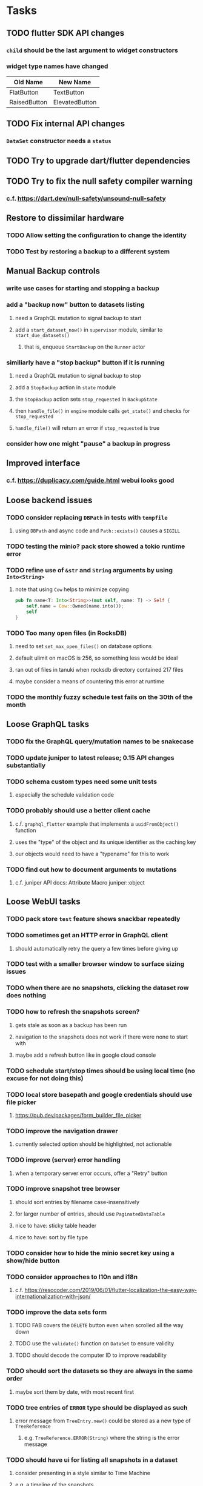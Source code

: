 * Tasks
** TODO flutter SDK API changes
*** =child= should be the last argument to widget constructors
*** widget type names have changed
| Old Name     | New Name       |
|--------------+----------------|
| FlatButton   | TextButton     |
| RaisedButton | ElevatedButton |
** TODO Fix internal API changes
*** =DataSet= constructor needs a =status=
** TODO Try to upgrade dart/flutter dependencies
** TODO Try to fix the null safety compiler warning
*** c.f. https://dart.dev/null-safety/unsound-null-safety
** Restore to dissimilar hardware
*** TODO Allow setting the configuration to change the identity
*** TODO Test by restoring a backup to a different system
** Manual Backup controls
*** write use cases for starting and stopping a backup
*** add a "backup now" button to datasets listing
**** need a GraphQL mutation to signal backup to start
**** add a =start_dataset_now()= in =supervisor= module, similar to =start_due_datasets()=
***** that is, enqueue =StartBackup= on the =Runner= actor
*** similiarly have a "stop backup" button if it is running
**** need a GraphQL mutation to signal backup to stop
**** add a =StopBackup= action in =state= module
**** the =StopBackup= action sets =stop_requested= in =BackupState=
**** then =handle_file()= in =engine= module calls =get_state()= and checks for =stop_requested=
**** =handle_file()= will return an error if =stop_requested= is true
*** consider how one might "pause" a backup in progress
** Improved interface
*** c.f. https://duplicacy.com/guide.html webui looks good
** Loose backend issues
*** TODO consider replacing =DBPath= in tests with =tempfile=
**** using =DBPath= and async code and =Path::exists()= causes a =SIGILL=
*** TODO testing the minio? pack store showed a tokio runtime error
*** TODO refine use of =&str= and =String= arguments by using =Into<String>=
**** note that using =Cow= helps to minimize copying
#+BEGIN_SRC rust
pub fn name<T: Into<String>>(mut self, name: T) -> Self {
    self.name = Cow::Owned(name.into());
    self
}
#+END_SRC
*** TODO Too many open files (in RocksDB)
**** need to set =set_max_open_files()= on database options
**** default ulimit on macOS is 256, so something less would be ideal
**** ran out of files in tanuki when rocksdb directory contained 217 files
**** maybe consider a means of countering this error at runtime
*** TODO the monthly fuzzy schedule test fails on the 30th of the month
** Loose GraphQL tasks
*** TODO fix the GraphQL query/mutation names to be snakecase
*** TODO update juniper to latest release; 0.15 API changes substantially
*** TODO schema custom types need some unit tests
**** especially the schedule validation code
*** TODO probably should use a better client cache
**** c.f. =graphql_flutter= example that implements a =uuidFromObject()= function
**** uses the "type" of the object and its unique identifier as the caching key
**** our objects would need to have a "typename" for this to work
*** TODO find out how to document arguments to mutations
**** c.f. juniper API docs: Attribute Macro juniper::object
** Loose WebUI tasks
*** TODO pack store ~test~ feature shows snackbar repeatedly
*** TODO sometimes get an HTTP error in GraphQL client
**** should automatically retry the query a few times before giving up
*** TODO test with a smaller browser window to surface sizing issues
*** TODO when there are no snapshots, clicking the dataset row does nothing
*** TODO how to refresh the snapshots screen?
**** gets stale as soon as a backup has been run
**** navigation to the snapshots does not work if there were none to start with
**** maybe add a refresh button like in google cloud console
*** TODO schedule start/stop times should be using local time (no excuse for not doing this)
*** TODO local store basepath and google credentials should use file picker
**** https://pub.dev/packages/form_builder_file_picker
*** TODO improve the navigation drawer
**** currently selected option should be highlighted, not actionable
*** TODO improve (server) error handling
**** when a temporary server error occurs, offer a "Retry" button
*** TODO improve snapshot tree browser
**** should sort entries by filename case-insensitively
**** for larger number of entries, should use =PaginatedDataTable=
**** nice to have: sticky table header
**** nice to have: sort by file type
*** TODO consider how to hide the minio secret key using a show/hide button
*** TODO consider approaches to l10n and i18n
**** c.f. https://resocoder.com/2019/06/01/flutter-localization-the-easy-way-internationalization-with-json/
*** TODO improve the data sets form
**** TODO FAB covers the =DELETE= button even when scrolled all the way down
**** TODO use the =validate()= function on =DataSet= to ensure validity
**** TODO should decode the computer ID to improve readability
*** TODO should sort the datasets so they are always in the same order
**** maybe sort them by date, with most recent first
*** TODO tree entries of =ERROR= type should be displayed as such
**** error message from =TreeEntry.new()= could be stored as a new type of =TreeReference=
***** e.g. =TreeReference.ERROR(String)= where the string is the error message
*** TODO should have ui for listing all snapshots in a dataset
**** consider presenting in a style similar to Time Machine
**** e.g. a timeline of the snapshots
**** c.f. https://pub.dev/packages/flutter_timeline
**** probably need paging in the ui and graphql api
*** TODO improve the page for defining stores
**** TODO delete button should be far away from the other button(s)
**** TODO delete button should require two clicks, with "are you sure?"
*** TODO use breadcrumbs in the tree navigator to get back to parent directories
*** TODO consider and improve accessibility
**** enable testing for a11y sanity
**** add hints to improve the presentation of information
***** configuration panel
***** snapshot browser
** Flutter and form builder
*** See comments in =pubspec.yaml= regarding =flutter_form_builder=
*** Wait for flutter form builder to update to Flutter 2 stable
** Crates to revisit
*** replacing =google-storage1= with =google-cloud= which is less than awesome
**** maintenance has slowed, author suggests using =google-apis-rs= instead
**** look at https://crates.io/crates/cloud-storage as an alternative
***** would need a better API for loading credentials and creating the client
** Improved error handling
*** Pack store input validation
**** should validate Google Cloud service account key when defining pack
** Initial Configuration
*** Walk user through pack store and data set creation
*** Offer path for restoring database from existing pack store
*** Allow user to set user/host names for computer UUID
**** They may need to avoid naming conflicts with other local users
**** Imagine a computer lab all sharing a single cloud storage account
** Remote pack store interaction
*** Remote pack storages like Google Cloud have built-in limits for certain operations
**** need to consider that GCS will limit the number of buckets listed to 1,000
**** probably minio and/or S3 have similar default limits
**** the API generally offers a means of paging to get everything in chunks
** Snapshot Pruning
*** Use a multi-phased approach with pruning and garbage collection
*** Must not run collection while a backup is in progress
*** Must prevent a backup from starting while pruning is in progress
*** Phase 1: prune snapshots based on a policy
**** set the child's parent reference to skip over stale snapshot
**** e.g. remove snapshots more then N days old
**** e.g. keep N snapshots per day, M per week, and P per month
*** Phase 2: prune unreachable objects in the database
**** copy everything reachable to a new database instance
****** datasets -> snapshots -> trees -> files -> chunks -> packs
**** delete the old database
*** Phase 3: prune unreferenced packs from pack store
**** honor cloud data rentetion policies
***** e.g. typically anything older than 90 days costs nothing to delete
***** Google has different minimum storage durations for each storage class
****** https://cloud.google.com/storage/docs/storage-classes
***** user can specify their own value for each pack store if necessary
*** Phase 4: prune old database snapshots (no need to keep old copies)
**** honor cloud data rentetion policies
**** use the =upload_time= in the =Pack= record to determine age
*** Implementation should follow Clean Architecture to improve testability
**** entities and use case separated from data sources via repositories
**** this allows for easily mocking up data to feed the pruning use case
***** i.e. when the use case asks for trees and such, give it mock data structures
** Error handling
*** Consider a structured design for error types and handling
*** Look at https://github.com/dtolnay/thiserror for defining error types
*** May improve error handling and reporting
** Advanced Scheduling
*** backend
**** Permit ~hourly~ backups every N hours
**** Permit ~daily~ backups every N days
**** Permit ~weekly~ backups every N weeks
**** Permit ~monthly~ backups every N months
*** frontend
**** TODO Support multiple schedules in interface
**** TODO Support day-of-week in schedule
**** TODO Support day-of-month in schedule
**** TODO Support week-of-month in schedule
**** TODO Support time-range in schedule
** More Functionality
*** TODO search snapshots to find a file/directory by a given pattern
**** the file/dir is not in the latest snapshot but some older one, go find it
**** might not even know the full path of the file/dir in question
*** TODO support excluding certain file patterns from backup
**** part of dataset configuration
**** merge with the defaults in =backup.rs=
*** TODO store restore requests in database to tolerate application restart
**** currently restore requests are queued in memory only, so a crash means everything is forgotten
*** TODO Perform a full backup on demand, discard all previous backups
**** Wifey doesn't like the idea of accumulating old stuff
**** Gives the user a chance to save space by removing old content
**** Optionally prune all existing packs in the process
*** TODO event dispatching for the web and desktop
**** use the state management to manage "events" and state
**** engine emits actions/events to the store
***** for backup and restore functions
***** e.g. "downloaded a pack", "uploaded a pack"
**** store holds the cumulative data so late attachers can gather everything
**** supervisor threads register as subscribers to the store
**** clients will use GraphQL subscriptions to receive updates
**** supervisor threads emit GraphQL subscription events
*** TODO consider how datasets can be modified after creation
**** cannot change stores assigned to dataset once there are snapshots
**** basically would require starting over if changing stores, base path, etc
*** TODO consider how to restore symbolic links
**** i.e. no file chooser to download anything
**** what if the same path is now a file/directory?
*** TODO Secure FTP improvements
**** TODO support SFTP with private key authentication
***** use store form to take paths for public and private keys
**** TODO allow private key that is locked with a passphrase
***** passphrase for private key would be provided by envar
*** TODO Repair missing pack files in pack stores
**** expose the GraphQL operation via the graphical interface
** More Information
*** TODO Show details about snapshots and files
**** show differences between two snapshots
**** show pack/chunk metrics for   all   files in a snapshot
**** show pack/chunk metrics for changed files in a snapshot
*** TODO Query to see histogram of file sizes, number of chunks, etc
**** for a given snapshot
***** count number of files with N chunks for all values of N
*** TODO Show number of packs stored in a pack store
** Database Integrity
*** support database integrity checks
**** ensure all referenced records actually exist
**** like git fsck, start at the top and traverse everything
**** find and report dangling objects
**** an automated scan could be run on occasion
** Pack file integrity
*** Retrieve random pack files and verify integrity
** Architecture Review
*** Database per dataset directory
**** Centralized configuration in a known location
***** would default to something sensible in user home directory
***** overridden by environment variable
***** JSON or XML formatted plain text file
***** Holds paths to the various data sets
***** Holds pack store configuration
**** Each data set directory has a database directory (and backup)
**** Backup process automatically excludes the database and its backup
**** What would a full restore procedure look like?
**** Benefits
***** reduced risk in the event of database corruption
**** Drawbacks
***** additional disk usage for database overhead
***** forces user to keep database with the dataset
*** Parallel backups
**** Currently the backup supervisor spawns a single thread (=Arbiter=) to manage backups
**** This causes all backups to be serialized
**** For parallel backups, would use the =SyncArbiter= from actix
*** Database migrations
**** Use the =serde= crate features (c.f. https://serde.rs)
**** Use =#[serde(default)]= on struct to fill in blanks for new fields
**** Add =#[serde(skip_serializing)]= to a deprecated struct field
**** New fields will need accessors that convert from old fields as needed
***** reset the old field to indicate it is no longer relevant
**** Removing a field is no problem for serde
*** Shared pack repository
**** Current design basically forces each user/install to have a separate pack repo
**** Otherwise the pack pruning would delete the packs for other users saving to the same repo
*** Embedded Database
**** Is the default RocksDB performance sufficient?
**** Consider https://github.com/spacejam/sled/
***** written in Rust, open source
***** will need prefix key scanning
****** looks like you just use a prefix of the key (sorts before the matching keys)
***** will need backup/restore functions
*** Client/Server
**** Look at ways to secure the server, to allay fears of exploits
**** A web conferencing tool was exploited via its hidden HTTP server
** Desktop application
*** design a configuration system for desktop
**** define the whole clean architecture setup
***** entities, use cases, repositories
**** data source for web will have values defined by environment_config only
**** data source for desktop will use shared preferences (?) for persistence
**** data layer repository chooses between data sources based on environment
***** how to detect if application was compiled for web
#+BEGIN_SRC dart
import 'package:flutter/foundation.dart' show kIsWeb;
if (kIsWeb) { /* web stuff */ } else { /* not web */ }
#+END_SRC
*** clipboard support
**** look for clipboard plugin for flutter (for macOS)
**** c.f. https://flutter.dev/docs/development/packages-and-plugins/developing-packages
** macOS support
*** TODO Use =launchd= to manage the process, have it start automatically
*** TODO optional Time Machine style backup and retention policy
**** hourly backups for 24 hours
**** daily backups for 30 days
**** weekly backups for everything else
**** prune backups to maintain a certain size
*** TODO Use this to replace Time Machine (store on server using minio)
** Full Restore
*** Procedure for full restore
**** User installs and configures application
**** User invokes "full restore" function
**** User provides a temporary pack store configuration
**** Query pack store to get candidate computer UUID values
**** User chooses database to restore
***** if current UUID matches one in the available set, select it by default
**** Fetch the most recent database files
***** Restore to a different directory, then copy over records
***** Copy every record except for =configuration= (and maybe others?)
***** Copy records for datasets, stores, snapshots, packs, etc
**** User can now browse datasets and restore as usual
**** Restoring an entire dataset is simply the "tree restore" case
*** Walk the user through the process
**** Configure the primary pack store for retrieval
**** Inform user that this pack store configuration is only temporary
**** Select database to retrieve based on computer UUID
**** Instruct user to restore as usual from dataset(s)
*** TODO Restore symbolic links (currently does nothing with =TreeReference::LINK=)
*** TODO Restore file attributes from tree entry
**** TODO File mode
**** TODO File user/group
**** TODO File extended attributes
*** TODO Restore directories from snapshot
**** TODO Directory mode
**** TODO Directory user/group
**** TODO Directory extended attributes
**** TODO Restore multiple files efficiently
**** TODO Restore a directory tree efficiently
*** TODO Detect and prune stale snapshots that never completely uploaded
**** Stale snapshots exist in the database but are not referenced elsewhere
*** TODO Support snapshots consisting only of mode/owner changes
**** i.e. no file content changes, just the database records
** Windows support
*** TODO Backup files opened by a running process
**** Normally cannot read files that are opened on Windows
**** See Volume Shadow Copy Services (VSS) for details
*** TODO Support Windows file types
**** ReadOnly
**** Hidden
**** System
** More Better
*** TODO Permit scheduling upload hours for each day of the week
**** e.g. from 11pm to 6am Mon-Fri, none on Sat/Sun
*** TODO Command-line option to dump database to json (separate by key prefix, e.g. ~chunk~)
*** TODO Support deduplication across multiple computers
**** Place the chunks and packs in a seperate "database" for syncing
***** For RocksDB, use a column family if it helps with =GetUpdatesSince()=
**** RocksDB replication story as of 2019-02-20:
: Q: Does RocksDB support replication?
: A: No, RocksDB does not directly support replication. However, it offers
: some APIs that can be used as building blocks to support replication.
: For instance, GetUpdatesSince() allows developers to iterate though all
: updates since a specific point in time.
***** see =GetUpdatesSince()= and =PutLogData()= functions
**** User configures the host name of the ~peer~ installation
***** Use that to form the URL with which to =sync=
**** Share the chunks and packs documents with a ~peer~ installation
**** At the start of backup, sync with the ~peer~ to get latest chunks/packs
*** TODO Consider how to deal with partial uploads
**** e.g. Minio/S3 has a means of handling these
*** TODO Permit removing a store from a dataset
**** would encourage user to clean up the remote files
**** for local store, could remove the files immediately
**** must invalidate all of the snapshots effected by the missing store
*** TODO Permit moving from one store to another
**** would mean downloading the packs and uploading them to the new store
*** TODO Support Amazon S3
**** Minio seems to have no bucket limit (higher than 100)
**** Need to limit number of remote buckets to 100
**** Bucket limit: catch the error and handle by re-using another bucket
*** TODO Support Amazon Glacier
**** Need to limit number of remote buckets to 1000
**** Use S3 to store the database-to-archive mapping of each snapshot
**** Offer user option to use "expedited" retrievals so they go faster
*** TODO Support Amazon Cloud Drive
*** TODO Support Microsoft Azure blob storage
*** TODO Support Backblaze B2
*** TODO Support [[https://wiki.openstack.org/wiki/Swift][OpenStack Swift]]
*** TODO Support Wasabi
*** TODO Support Google Drive
*** TODO Support Google Cloud Coldline
*** TODO Support Dropbox
*** TODO Support Oracle Cloud Storage
*** TODO Support IBM Cloud Storage
*** TODO Support Rackspace Cloud Files
*** TODO Consider how to backup and restore FIFO, BLK, and CHR "files"
**** c.f. https://github.com/jborg/attic/blob/master/attic/archive.py
**** c.f. https://github.com/avz/node-mkfifo (for FIFO)
**** c.f. https://github.com/mafintosh/mknod (for BLK and CHR)
* Product
** Why another backup program?
*** Original reason in 2014: nothing supported Linux and Glacier
*** What will set this apart from other offerings?
**** Easy to use graphical interface (both desktop and web)
**** Cross-platform (Windows, macOS, Linux)
**** Support for multiple backends, including Glacier
** TODO Define an MVP and work toward release
** TODO Evaluate other backup software
*** TODO Check out some on App Store
**** Backup Guru LE
**** ChronoSync Express
**** Backup
**** Remote Backup Magic
**** Sync - Backup and Restore
**** Backup for Dropbox
**** Freeze - for Amazon Glacier
*** Lot of "folder sync" apps out there
** TODO Define the target audience
*** Average home user, no technical expertise required
** TODO Need distinquishing features
*** What sets this application apart from the other polished products?
**** Cross-platform (e.g. macOS, Windows)
**** Linux server ready
** Application Monitoring
*** Need something to capture failures for debugging
**** c.f. https://sentry.io/welcome/
** Windows Certified
*** CloudBerry(?) has bunches of certifications
*** is that really so meaningful? *I* never cared
** Alternatives
*** Commercial
**** Arq
***** https://www.arqbackup.com
***** Windows, Mac
***** Uses a single master password
***** Supports numerous backends
**** Carbonite
***** https://www.carbonite.com
***** Consumer and business
***** Billed monthly
***** 128-bit encryption for all but most expensive plan
***** Windows, Mac, and "servers"
***** Seems to backup to their servers
**** CloudBerry
***** https://www.cloudberrylab.com/backup
***** Consumer and business
***** Windows, Mac, Linux
***** Supports Glacier and other services
***** Freeware version lacks compression, encryption, limited to 200GB
**** Duplicacy
***** https://github.com/gilbertchen/duplicacy
***** Lists other open source tools and compares them
***** Deduplicates chunks across systems
***** Does not use a database supposedly
***** Does not and can not support Glacier
**** JungleDisk
***** https://www.jungledisk.com/encrypted-backups/
***** Primarily business oriented
***** Seems to rely on their servers
***** Probably stores data elsewhere
**** Rebel Backup
***** https://www.svsware.com/rebelbackup
***** Encrypted backups to Dropbox or Google Drive
***** macOS only
**** qBackup
***** https://www.qualeed.com/en/qbackup/
***** Windows, Mac, Linux
***** Supports numerous backends
***** Has copious documentation with screen shots
**** tarsnap
***** https://www.tarsnap.com
***** Free client
***** Uses public key encryption rather than a password
***** Stores data in Amazon S3
***** Relies on tarsnap servers
***** 10x the price of Google Cloud or Amazon Glacier
***** Command-line interface
*** Open Source
**** Attic
***** https://attic-backup.org
***** Development stopped in 2015
***** Only supports SSH remote host
***** Command-line interface
**** Borg
***** https://borgbackup.readthedocs.io/en/stable/
***** Fork of Attic
***** Only supports SSH remote host
***** Command-line interface
**** bup
***** https://bup.github.io
***** Git-like (uses Python and Git) pack file storage
***** Requires a bup server for remote storage
***** Command-line interface
**** Duplicati
***** https://www.duplicati.com/
***** Requires .NET or Mono
***** Web-based interface
***** Windows and Linux
***** No Glacier support
**** duplicity
***** http://duplicity.nongnu.org
***** Uses GnuPG, a tar-like format, and rsync
***** Supports backends with a filesystem-like interface
***** Command-line interface
***** No Glacier support
**** rclone
***** https://github.com/rclone/rclone
***** Syncs a directory structure to the cloud
***** Offers chunking and encryption
***** Command-line interface
***** No Glacier support
**** restic
***** https://restic.net
***** Git-like data model
***** Supports numerous backends (no Glacier)
***** Command-line interface
** Name
*** Joseph suggests "Attic"
**** =atticapp.com= is taken
**** =attic.app= is for sale
**** Look for ~attic~ in different languages
**** Esperanto: ~mansardo~
***** also means something in Macedonian
**** Hawaiian: ~kaukau~
**** Latin: ~atticae~
* Documentation
** Duplicati has a fun description of how the backup works
*** files are broken into "bricks" which go in "bags" and stored in big "boxes" (the pack store)
*** c.f. https://duplicati.readthedocs.io/en/latest/01-introduction/
** TODO Third party license attributions
*** Include any/all third party license attribution somewhere
*** =cargo lichking bundle= will dump everything to the console
** TODO document how the user might change the passphrase over time
*** user must remember their old passwords in order to decrypt old pack files
*** the application will never store the actual password anywhere
*** will need to prompt the user when a different passphrase is needed
* Technical Information
** Data Growth
*** Database backup tgz seems to grow 8mb in 6 months
** Possible corner cases
*** Database backup, then restore, then pack prune
Because the database snapshot is recorded in the database after the snapshot
has already been uploaded, if the user were to restore the database and then
perform a pack pruning, the most recent database snapshot would be removed.
** JS Build Artifacts
*** Flutter => main.dart.js
| State      |    Size |
|------------+---------|
| production | 1742125 |
*** ReasonML + Webpack => main.js
| State       |    Size |
|-------------+---------|
| development | 2761882 |
| production  |  536345 |
| gzipped     |  145785 |
** Exploring other languages
*** Compile to native for easy deployment
*** Compile to native for code obfuscation
*** Rust
**** Advantages
***** compile to native
***** expressive, safe type system
***** good dependency management
***** lots of useful tools (e.g. clippy)
**** Disadvantages
***** fewer libraries compared to Go
**** DONE GraphQL server
***** Make sure it can generate a schema.json
***** Should be able to parse schema definition (for docs)
***** https://github.com/graphql-rust/juniper (BSD)
****** supports entire GraphQL specification
****** does /not/ read GraphQL schema language
****** supports GraphiQL and Playground
****** is not the HTTP server, but integrates with them
****** uses macros for schema documentation
***** tutorial at [[http://alex.amiran.it/post/2018-08-16-rust-graphql-webserver-with-warp-juniper-and-mongodb.html][alex.amiran.it]] that uses warp web framework
***** old https://github.com/nrc/graphql (MIT/Apache)
**** DONE Web framework
***** our needs are simple, so a simple framework is best
***** Actix https://actix.rs (Apache 2.0)
****** works with stable Rust
****** powerful and easy to use
****** testing library
****** integrates with juniper
****** offers state management for web code
****** lot more actively used than warp
***** warp https://github.com/seanmonstar/warp (MIT)
****** works with stable Rust
****** powerful and easy to use
****** testing library
****** integrates with juniper
***** Rocket https://rocket.rs (Apache 2.0)
****** requires Rust nightly because of fancy macros
****** routing using macros
****** streams input and output
****** cookies
****** json
****** environment configuration
****** testing library
****** integrates with juniper
***** Gotham https://gotham.rs (MIT/Apache 2.0)
****** targets stable Rust
****** routing
****** middleware
****** sessions
****** cookies
****** templates
****** testing library
****** how to integrate with juniper is unknown
***** Iron http://ironframework.io (MIT)
****** crate has not been updated since 2017
****** everything is middleware that must be added in
****** integrates with juniper
***** Nickel http://nickel-org.github.io (Express.js like) (MIT)
****** pretty basic compared to Rocket
***** tower-web https://github.com/carllerche/tower-web (MIT)
****** competing with warp? hyper?
**** DONE Database
***** ideally want something well maintained, reliable
***** schema is pretty simple, could use key/value store
***** RocksDB https://github.com/rust-rocksdb/rust-rocksdb (Apache)
****** statically links everything, including compression support
***** SQLite https://github.com/jgallagher/rusqlite (MIT)
***** Rust wrapper to LevelDB https://github.com/skade/leveldb
***** LevelDB in Rust (active?) https://bitbucket.org/dermesser/leveldb-rs/overview
**** DONE dotenv
***** https://github.com/dotenv-rs/dotenv (MIT)
**** DONE Configuration
***** https://github.com/mehcode/config-rs (MIT/Apache)
**** DONE =getpwuid= and =getgrgid= support
***** libc: https://crates.io/crates/libc (MIT/Apache 2.0)
**** DONE test library
***** https://github.com/rust-rspec/rspec (MPL-2.0)
****** appears to be dead
***** https://github.com/utkarshkukreti/speculate.rs (MIT)
****** works well for integration tests
**** DONE UUID support
***** https://github.com/uuid-rs/uuid (MIT/Apache 2.0)
**** DONE xattr support
***** Unix only: https://github.com/Stebalien/xattr (MIT/Apache 2.0)
**** DONE CDC
***** https://github.com/jrobhoward/quickcdc (MIT/Apache 2.0)
****** not quite FastCDC, given dates of paper, but should be close enough
****** use a constant salt value for predictable results
****** example uses =memmap= crate to read large files
**** DONE Tar file
***** https://github.com/alexcrichton/tar-rs (MIT/Apache 2.0)
**** DONE PGP/Encryption
***** https://github.com/gpg-rs/gpgme (LGPL)
****** will need to bundle the =gpgme= library (unless statically linked)
***** cryptostream https://github.com/neosmart/cryptostream (MIT)
***** basic packets [[https://github.com/csssuf/pretty-good][csssuf/pretty-good]]
***** read only [[https://nest.pijul.com/pmeunier/openpgp][pijul]] openpgp
**** DONE ULID
***** https://crates.io/crates/rusty_ulid (MIT)
**** DONE SFTP client
***** https://github.com/alexcrichton/ssh2-rs (MIT/Apache 2.0)
**** DONE AWS client
***** Rusoto https://www.rusoto.org (MIT)
**** DONE Google Cloud client
***** https://github.com/Byron/google-apis-rs (MIT/Apache 2.0)
**** DONE Minio client
***** Rusoto supports Minio https://github.com/rusoto/rusoto (MIT)
*** Go vs Rust
**** Go: first class support for cloud services
**** Go: statically linked OpenPGP readily available
**** Go: easy to read and write language
**** Rust: mature dependency management tooling
**** Rust: cargo has good editor support
**** Rust: expressive type system
**** Rust: nominal subtyping is much easier to follow
**** Rust: streamlined error handling
**** Rust: fine-grained namespaces and visibility control
